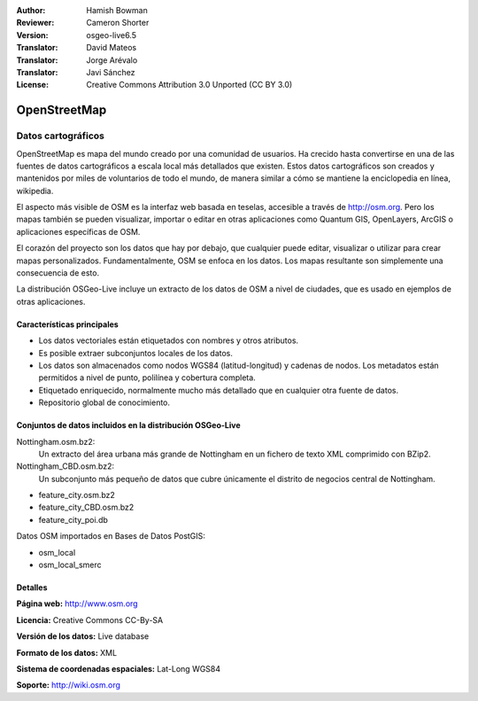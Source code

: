 ﻿:Author: Hamish Bowman
:Reviewer: Cameron Shorter
:Version: osgeo-live6.5
:Translator: David Mateos
:Translator: Jorge Arévalo
:Translator: Javi Sánchez
:License: Creative Commons Attribution 3.0 Unported (CC BY 3.0)

.. _osm_dataset-overview:

.. image:: ../../images/project_logos/logo-osm.png
  :scale: 100 %
  :alt: project logo
  :align: right
  :target: http://www.osm.org/


OpenStreetMap
================================================================================

Datos cartográficos
~~~~~~~~~~~~~~~~~~~~~~~~~~~~~~~~~~~~~~~~~~~~~~~~~~~~~~~~~~~~~~~~~~~~~~~~~~~~~~~~

OpenStreetMap es mapa del mundo creado por una comunidad de usuarios. Ha crecido hasta convertirse en una de las fuentes de datos cartográficos a escala local más detallados que existen. Estos datos cartográficos son creados
y mantenidos por miles de voluntarios de todo el mundo, de manera similar a cómo se mantiene la enciclopedia en línea, wikipedia.

El aspecto más visible de OSM es la interfaz web basada en teselas, accesible a través de http://osm.org. Pero los mapas también se pueden visualizar, importar o editar en otras aplicaciones como Quantum GIS, OpenLayers, ArcGIS o
aplicaciones específicas de OSM.

El corazón del proyecto son los datos que hay por debajo, que cualquier puede editar, visualizar o utilizar para crear mapas personalizados. Fundamentalmente, OSM se enfoca en los datos. Los mapas resultante son simplemente una
consecuencia de esto.

La distribución OSGeo-Live incluye un extracto de los datos de OSM a nivel de ciudades, que es usado en ejemplos de otras aplicaciones.

.. image:: ../../images/screenshots/1024x768/osm-screenshot.jpg 
  :scale: 55 %
  :alt: captura de pantalla de OSM 
  :align: right

Características principales
--------------------------------------------------------------------------------

* Los datos vectoriales están etiquetados con nombres y otros atributos.
* Es posible extraer subconjuntos locales de los datos.
* Los datos son almacenados como nodos WGS84 (latitud-longitud) y cadenas de nodos. Los metadatos están permitidos a nivel de punto, polilínea y cobertura completa.
* Etiquetado enriquecido, normalmente mucho más detallado que en cualquier otra fuente de datos.
* Repositorio global de conocimiento.

Conjuntos de datos incluidos en la distribución OSGeo-Live
--------------------------------------------------------------------------------

Nottingham.osm.bz2:
 Un extracto del área urbana más grande de Nottingham en un fichero de texto XML comprimido con BZip2.

Nottingham_CBD.osm.bz2:
 Un subconjunto más pequeño de datos que cubre únicamente el distrito de negocios central de Nottingham.

- feature_city.osm.bz2

- feature_city_CBD.osm.bz2

- feature_city_poi.db

Datos OSM importados en Bases de Datos PostGIS: 

- osm_local

- osm_local_smerc

Detalles
--------------------------------------------------------------------------------

**Página web:** http://www.osm.org

**Licencia:** Creative Commons CC-By-SA

**Versión de los datos:** Live database

**Formato de los datos:** XML

**Sistema de coordenadas espaciales:** Lat-Long WGS84

**Soporte:** http://wiki.osm.org

